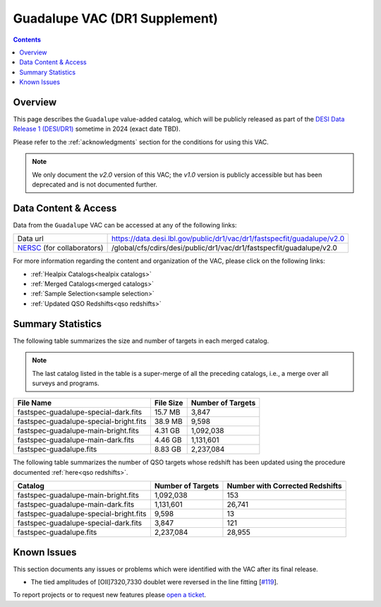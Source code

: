 .. _guadalupe vac:

Guadalupe VAC (DR1 Supplement)
==============================

.. contents:: Contents
    :depth: 3

Overview
--------

This page describes the ``Guadalupe`` value-added catalog, which will be
publicly released as part of the `DESI Data Release 1 (DESI/DR1)`_ sometime in
2024 (exact date TBD).

Please refer to the :ref:`acknowledgments` section for the conditions for using
this VAC.

.. note::

   We only document the *v2.0* version of this VAC; the *v1.0* version is
   publicly accessible but has been deprecated and is not documented further.

Data Content & Access
---------------------

Data from the ``Guadalupe`` VAC can be accessed at any of the following links:

============================ =======================================================================
Data url                     https://data.desi.lbl.gov/public/dr1/vac/dr1/fastspecfit/guadalupe/v2.0
`NERSC`_ (for collaborators) /global/cfs/cdirs/desi/public/dr1/vac/dr1/fastspecfit/guadalupe/v2.0
============================ =======================================================================

For more information regarding the content and organization of the VAC, please
click on the following links:

* :ref:`Healpix Catalogs<healpix catalogs>`
* :ref:`Merged Catalogs<merged catalogs>`
* :ref:`Sample Selection<sample selection>`
* :ref:`Updated QSO Redshifts<qso redshifts>`

Summary Statistics
------------------
  
The following table summarizes the size and number of targets in each merged
catalog.

.. note::

   The last catalog listed in the table is a super-merge of all the preceding
   catalogs, i.e., a merge over all surveys and programs.

.. rst-class:: columns

====================================== ========= =================
File Name                              File Size Number of Targets
====================================== ========= =================
fastspec-guadalupe-special-dark.fits   15.7 MB   3,847
fastspec-guadalupe-special-bright.fits 38.9 MB   9,598
fastspec-guadalupe-main-bright.fits    4.31 GB   1,092,038
fastspec-guadalupe-main-dark.fits      4.46 GB   1,131,601
fastspec-guadalupe.fits                8.83 GB   2,237,084
====================================== ========= =================

The following table summarizes the number of QSO targets whose redshift has been
updated using the procedure documented :ref:`here<qso redshifts>`.

.. rst-class:: columns

====================================== ================= ===============================
Catalog                                Number of Targets Number with Corrected Redshifts
====================================== ================= ===============================
fastspec-guadalupe-main-bright.fits    1,092,038         153
fastspec-guadalupe-main-dark.fits      1,131,601         26,741
fastspec-guadalupe-special-bright.fits 9,598             13
fastspec-guadalupe-special-dark.fits   3,847             121
fastspec-guadalupe.fits                2,237,084         28,955
====================================== ================= ===============================

Known Issues
------------

This section documents any issues or problems which were identified with the VAC
after its final release.

* The tied amplitudes of [OII]7320,7330 doublet were reversed in the line fitting [`#119`_].

.. _`#119`: https://github.com/desihub/fastspecfit/issues/119

To report projects or to request new features please `open a ticket`_.

.. _`DESI Data Release 1 (DESI/DR1)`: https://data.desi.lbl.gov/public/dr1
.. _`NERSC`: https://nersc.gov
.. _`open a ticket`: https://github.com/desihub/fastspecfit/issues

